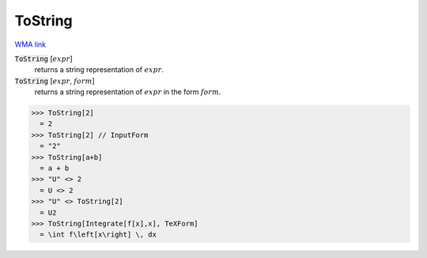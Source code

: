 ToString
========

`WMA link <https://reference.wolfram.com/language/ref/ToString.html>`_

:code:`ToString` [:math:`expr`]
    returns a string representation of :math:`expr`.

:code:`ToString` [:math:`expr`, :math:`form`]
    returns a string representation of :math:`expr` in the form :math:`form`.





>>> ToString[2]
  = 2
>>> ToString[2] // InputForm
  = "2"
>>> ToString[a+b]
  = a + b
>>> "U" <> 2
  = U <> 2
>>> "U" <> ToString[2]
  = U2
>>> ToString[Integrate[f[x],x], TeXForm]
  = \int f\left[x\right] \, dx
